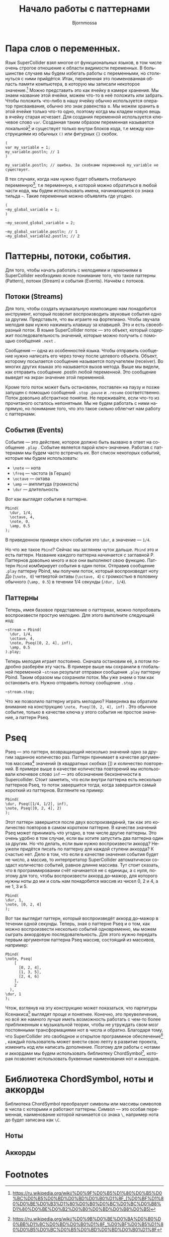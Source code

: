 #+TITLE: Начало работы с паттернами
#+AUTHOR: Bjornmossa
#+LANGUAGE: ru
#+HTML_HEAD_EXTRA: <meta charset="utf-8">
#+HTML_HEAD: <link rel="stylesheet" type="text/css" href="./assets/style.css" />

* Пара слов о переменных.

Язык SuperCollider взял многое от функциональных языков, в том числе
очень строгое отношение к области видимости переменных. В большинстве
случаев мы будем избегать работы с переменными, но столкнуться с ними
прийдётся. Итак, переменная это поименованная область памяти
компьютера, в которую мы записали некоторое значение.[fn:2] Можно
представить это как ячейку в камере хранения. Мы знаем название этой
ячейки, можем что-то в неё положить или забрать. Чтобы положить
что-либо в нашу ячейку обычно используется оператор присваивания, обычно
это знак равенства *=*. Мы можем хранить в этой ячейке только что-то
одно, поэтому когда мы кладем новую вещь в ячейку старая исчезает.
Для создания переменной используется ключевое слово ~var~. Созданная
таким образом переменная называется локальной[fn:1] и существует
только внутри блоков кода, т.е между конструкциями из обычных ~()~
или фигурных ~{}~ скобок. 

#+BEGIN_SRC sclang
(
var my_variable = 1;
my_variable.postln; // 1
)

my_variable.postln; // ошибка. За скобками переменной my_variable не существует.
#+END_SRC

В тех случаях, когда нам нужно будет объявить глобальную переменную[fn:3], т.е переменную,
к которой можно обратиться в любой части кода, мы будем использовать имена, начинающиеся со знака
тильда =~=. Такие переменные можно объявлять где угодно.

#+BEGIN_SRC sclang
  (
  ~my_global_variable = 1;
  )

  ~my_second_global_variable = 2;

  ~my_global_variable.postln; // 1
  ~my_global_variable2.postln; // 2
#+END_SRC

* Паттерны, потоки, события.

Для того, чтобы начать работать с мелодиями и гармониями
в SuperCollider необходимо ясное понимание того, что такое
паттерны (Pattern), потоки (Stream) и события (Events).
Начнём с потоков.

** Потоки (Streams)

Для того, чтобы создать музыкальную композицию нам понадобится
инструмент, который позволит воспроизводить звуковые события
одно за другим. Представьте, что вы играете на фортепиано.
Чтобы звучала мелодия вам нужно нажимать клавишу за клавишей.
Это и есть своеобразный поток. В языке SuperCollider
поток --- это объект, который содержит последовательность
значений, которые можно получить с помощью сообщения ~.next~ .

Cообщения --- одна из особенностей языка. Чтобы отправить
сообщение нужно написать его через точку после целевого
объекта. Объект, которому посылается сообщение называется
получателем (receiver). Во многих других языках это называется
вызов метода. Выше мы видели, как отправить сообщение .postln любой
переменной. Это сообщение выведет на экран значение этой переменной.

Кроме того поток может быть остановлен, поставлен на паузу и позже
запущен с помощью сообщений ~.stop~ ~.pause~ и ~.resume~ соответственно.
Поток довольно абстрактное понятие. Не переживайте, если что-то из
прочитаного осталось непонятным. Мы не будем работать с ними напрямую, но
понимание того, что это такое сильно облегчит нам работу с паттернами.

** События (Events)

Событие --- это действие, которое должно быть вызвано в ответ
на сообщение =.play= . Событие является парой ключ-значение.
Работая с паттернами мы будем часто встречать их. Вот список
некоторых событий, которые мы будем использовать:

- ~\note~ --- нота
- ~\freq~ --- частота (в Герцах)
- ~\octave~ --- октава
- ~\amp~ --- амплитуда (громкость)
- ~\dur~ --- длительность

Вот как выглядят события в паттерне.

#+BEGIN_SRC sclang 
Pbind(
  \dur, 1/4,
  \octave, 4,
  \note, 0,
  \amp, 0.5
);
#+END_SRC

В приведенном примере ключ события это ~\dur~, а значение --- ~1/4~.

Но что же такое ~Pbind~? Сейчас мы заглянем чуток дальше.
~Pbind~ это и есть паттерн. Название каждого паттерна начинается
с заглавной P. Паттернов довольно много и все они выполняют свою
функцию. Паттерн ~Pbind~ комбирирует события в один поток.
Отправив сообщение ~.play~ паттерну Pbind, мы получим поток, который
воспроизведет ноту До (~\note, 0~) четвертой октавы (~\octave, 4~)
с громкостью в половину обычного (~\amp, 0.5~) в течении
1/4 секунды (~/dur, 1/4~).

** Паттерны

Теперь, имея базовое представление о паттернах, можно попробовать воспроизвести простую мелодию.
Для этого выполните следующий код:

#+BEGIN_SRC sclang
~stream = Pbind(
  \dur, 1/4,
  \octave, 4,
  \note, Pseq([0, 2, 4], inf),
  \amp, 0.5
).play;
#+END_SRC

Теперь мелодия играет постоянно. Сначала остановим её, а потом подробно разберём эту часть.
В примере выше мы сохранили в глобальной переменной =~stream= результат отправки сообщения ~.play~
паттерну Pbind. Таким образом мы сохранили поток. Мы уже знаем о том как остановить его.
Нужно отправить потоку сообщение ~.stop~ .

#+BEGIN_SRC sclang
~stream.stop;
#+END_SRC

Что же позволило паттерну играть мелодию? Наверняка вы обратили внимание на конструкцию ~\note, Pseq([0, 2, 4], inf)~ .
Это обычное событие, только в качестве ключа у этого события не простое значение, а паттерн Pseq.

* Pseq

Pseq --- это паттерн, возвращающий несколько значений одно за
другим заданное количество раз. Паттерн принимает в качестве
аргументов массива[fn:4] значений (в квадратных скобках [])
и количество повторений. В примере выше в качестве количества
повторений мы использовали ключевое слово ~inf~ --- это обозначение
бесконечности в Supercollider. Стоит заметить, что если внутри
паттерна есть несколько паттернов Pseq, то поток завершится
тогда, когда завершится самый короткий из паттернов.
Взгляните на пример:

#+BEGIN_SRC sclang
Pbind(
\dur, Pseq([1/4, 1/2], inf),
\note, Pseq([0, 2, 4], 2)
);
#+END_SRC

Этот паттерн завершится после двух воспроизведений, так как
это количество повторов в самом коротком паттерне. В качестве
значений Pseq может принимать что угодно, в том числе другие
паттерны. Это очень удобно в том случае, если вы хотите запустить
два паттерна один за другим. Но что делать, если вым нужно
воспроизвести аккорд? Неужели придётся писать по паттерну для
каждой ступени аккорда? К счастью нет. Дело в том, что если
в качестве значения события будет не число, а массив, то
интерпретатор SuperCollider автоматически создаст количество
событий, равное длинне массива. Тут стоит сказать, что в
программировании счёт начинается не с единицы, а с нуля, поэтому
для того, чтобы воспроизвести аккорд до--мажор, для которого
нужны ноты до ми и соль нам понадобится массив из чисел
0, 2 и 4, а не 1, 3 и 5.

#+BEGIN_SRC sclang
Pbind(
\dur, 1,
\note, [0, 2, 4]
);
#+END_SRC

Вот так выглядит паттерн, который воспроизведёт аккорд до--мажор
в течении одной секунды. Теперь, зная о паттерне Pseq и о
том, как можно воспроизвести несколько событий одновременно, мы
можем сыграть аккордовую последовательность. Для этого нужно
передать первым аргументом паттерна Pseq массив, состоящий из
массивов, например:

#+BEGIN_SRC sclang
Pbind(
\note, Pseq(
    [
      [0, 2, 4],
      [1, 3, 5],
      [2, 4, 6]
    ],
    2
  ),
\dur, 1
);
#+END_SRC

Чтож, взглянув на эту конструкцию может показаться, что партитуры
Ксенакиса[fn:5] выглядят проще и понятнее. Конечно, это преувеличение,
но всё же намного лучше иметь возможность работать с чем-то
более приближенным к музыкальной теории, чтобы не утруждать
свом мозг постоянными трансформациями нот в числа и обратно.
Благодаря тому, что SuperCollider это свободное и открытое
программное обеспечение[fn:6] , каждый пользователь может внести
свою лепту в развитие проекта, изменить код или написать
дополнение. Поэтому для работы с нотами и аккордами мы будем
использовать библиотеку ChordSymbol[fn:7], которая позволяет
использовать буквенные наименования нот и аккордов.

* Библиотека ChordSymbol, ноты и аккорды

Библиотека ChordSymbol преобразует символы или массивы символов в числа с которыми и
работают паттерны. Символ --- это особая переменная, наименование которой начинается
со знака ~\~, например нота до будет записана как ~\C~. 

** Ноты

** Аккорды

* Footnotes

[fn:7] https://github.com/triss/ChordSymbol

[fn:6] https://ru.wikipedia.org/wiki/%D0%A1%D0%B2%D0%BE%D0%B1%D0%BE%D0%B4%D0%BD%D0%BE%D0%B5_%D0%B8_%D0%BE%D1%82%D0%BA%D1%80%D1%8B%D1%82%D0%BE%D0%B5_%D0%BF%D1%80%D0%BE%D0%B3%D1%80%D0%B0%D0%BC%D0%BC%D0%BD%D0%BE%D0%B5_%D0%BE%D0%B1%D0%B5%D1%81%D0%BF%D0%B5%D1%87%D0%B5%D0%BD%D0%B8%D0%B5

[fn:5] https://ru.wikipedia.org/wiki/%D0%9A%D1%81%D0%B5%D0%BD%D0%B0%D0%BA%D0%B8%D1%81,_%D0%AF%D0%BD%D0%B8%D1%81

[fn:4] https://ru.wikipedia.org/wiki/%D0%9C%D0%B0%D1%81%D1%81%D0%B8%D0%B2_(%D0%BF%D1%80%D0%BE%D0%B3%D1%80%D0%B0%D0%BC%D0%BC%D0%B8%D1%80%D0%BE%D0%B2%D0%B0%D0%BD%D0%B8%D0%B5)

[fn:3] https://ru.wikipedia.org/wiki/%D0%93%D0%BB%D0%BE%D0%B1%D0%B0%D0%BB%D1%8C%D0%BD%D0%B0%D1%8F_%D0%BF%D0%B5%D1%80%D0%B5%D0%BC%D0%B5%D0%BD%D0%BD%D0%B0%D1%8F

[fn:1] https://ru.wikipedia.org/wiki/%D0%9B%D0%BE%D0%BA%D0%B0%D0%BB%D1%8C%D0%BD%D0%B0%D1%8F_%D0%BF%D0%B5%D1%80%D0%B5%D0%BC%D0%B5%D0%BD%D0%BD%D0%B0%D1%8F

[fn:2] https://ru.wikipedia.org/wiki/%D0%9F%D0%B5%D1%80%D0%B5%D0%BC%D0%B5%D0%BD%D0%BD%D0%B0%D1%8F_(%D0%BF%D1%80%D0%BE%D0%B3%D1%80%D0%B0%D0%BC%D0%BC%D0%B8%D1%80%D0%BE%D0%B2%D0%B0%D0%BD%D0%B8%D0%B5)

